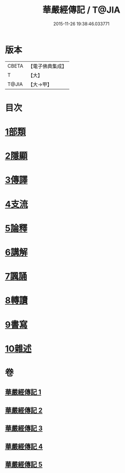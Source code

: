 #+TITLE: 華嚴經傳記 / T@JIA
#+DATE: 2015-11-26 19:38:46.033771
* 版本
 |     CBETA|【電子佛典集成】|
 |         T|【大】     |
 |     T@JIA|【大→甲】   |

* 目次
* [[file:KR6r0084_001.txt::001-0153a15][1部類]]
* [[file:KR6r0084_001.txt::0153b16][2隱顯]]
* [[file:KR6r0084_001.txt::0153c24][3傳譯]]
* [[file:KR6r0084_001.txt::0155b10][4支流]]
* [[file:KR6r0084_001.txt::0156b16][5論釋]]
* [[file:KR6r0084_002.txt::002-0158a11][6講解]]
* [[file:KR6r0084_004.txt::004-0165a23][7諷誦]]
* [[file:KR6r0084_004.txt::0167b22][8轉讀]]
* [[file:KR6r0084_005.txt::005-0170c15][9書寫]]
* [[file:KR6r0084_005.txt::0172a14][10雜述]]
* 卷
** [[file:KR6r0084_001.txt][華嚴經傳記 1]]
** [[file:KR6r0084_002.txt][華嚴經傳記 2]]
** [[file:KR6r0084_003.txt][華嚴經傳記 3]]
** [[file:KR6r0084_004.txt][華嚴經傳記 4]]
** [[file:KR6r0084_005.txt][華嚴經傳記 5]]
